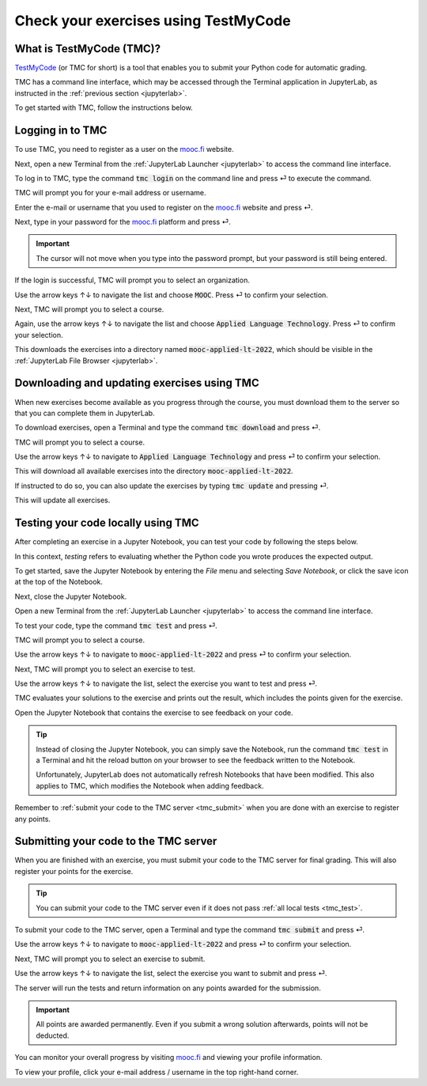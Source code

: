 .. _tmc_usage:

*************************************
Check your exercises using TestMyCode
*************************************

What is TestMyCode (TMC)?
=========================

`TestMyCode <https://testmycode.github.io/>`_ (or TMC for short) is a tool that enables you to submit your Python code for automatic grading.

TMC has a command line interface, which may be accessed through the Terminal application in JupyterLab, as instructed in the :ref:`previous section <jupyterlab>`.

To get started with TMC, follow the instructions below.

Logging in to TMC
=================

To use TMC, you need to register as a user on the `mooc.fi <https://mooc.fi>`_ website.

Next, open a new Terminal from the :ref:`JupyterLab Launcher <jupyterlab>` to access the command line interface.

.. image:: ../img/jl_launch_terminal.gif
  :width: 400
  :alt: A view of JupyterLab.

To log in to TMC, type the command :code:`tmc login` on the command line and press ⏎ to execute the command.

.. image:: ../img/tmc_login.gif
  :width: 600
  :alt: A view of the TMC command line interface.

TMC will prompt you for your e-mail address or username.

Enter the e-mail or username that you used to register on the `mooc.fi <https://mooc.fi>`_ website and press ⏎.

.. image:: ../img/tmc_username.gif
  :width: 600
  :alt: A view of the TMC command line interface.

Next, type in your password for the `mooc.fi <https://mooc.fi>`_ platform and press ⏎.

.. important::

   The cursor will not move when you type into the password prompt, but your password is still being entered.

.. image:: ../img/tmc_passwd.gif
  :width: 600
  :alt: A view of the TMC login screen on the command line interface.

If the login is successful, TMC will prompt you to select an organization. 

.. image:: ../img/tmc_done.gif
  :width: 600
  :alt: A view of the TMC command line interface.

Use the arrow keys ↑↓ to navigate the list and choose :code:`MOOC`. Press ⏎ to confirm your selection.

Next, TMC will prompt you to select a course. 

Again, use the arrow keys ↑↓ to navigate the list and choose :code:`Applied Language Technology`. Press ⏎ to confirm your selection.

This downloads the exercises into a directory named :code:`mooc-applied-lt-2022`, which should be visible in the :ref:`JupyterLab File Browser <jupyterlab>`.

.. _tmc_dl:

Downloading and updating exercises using TMC
============================================

When new exercises become available as you progress through the course, you must download them to the server so that you can complete them in JupyterLab.

To download exercises, open a Terminal and type the command :code:`tmc download` and press ⏎.

TMC will prompt you to select a course.

Use the arrow keys ↑↓ to navigate to :code:`Applied Language Technology` and press ⏎ to confirm your selection.

.. image:: ../img/tmc_dl.gif
  :width: 600
  :alt: A view of the TMC command line interface.

This will download all available exercises into the directory :code:`mooc-applied-lt-2022`.

If instructed to do so, you can also update the exercises by typing :code:`tmc update` and  pressing ⏎.

.. image:: ../img/tmc_update.gif
  :width: 600
  :alt: A view of the TMC command line interface.

This will update all exercises.

.. _tmc_test:
  
Testing your code locally using TMC
===================================

After completing an exercise in a Jupyter Notebook, you can test your code by following the steps below.

In this context, *testing* refers to evaluating whether the Python code you wrote produces the expected output.

To get started, save the Jupyter Notebook by entering the *File* menu and selecting *Save Notebook*, or click the save icon at the top of the Notebook.

Next, close the Jupyter Notebook.

Open a new Terminal from the :ref:`JupyterLab Launcher <jupyterlab>` to access the command line interface.

To test your code, type the command :code:`tmc test` and press ⏎.

.. image:: ../img/tmc_test.gif
  :width: 600
  :alt: A view of the TMC command line interface.

TMC will prompt you to select a course.

Use the arrow keys ↑↓ to navigate to :code:`mooc-applied-lt-2022` and press ⏎ to confirm your selection.

Next, TMC will prompt you to select an exercise to test.

Use the arrow keys ↑↓ to navigate the list, select the exercise you want to test and press ⏎.

TMC evaluates your solutions to the exercise and prints out the result, which includes the points given for the exercise.

Open the Jupyter Notebook that contains the exercise to see feedback on your code.

.. tip::

   Instead of closing the Jupyter Notebook, you can simply save the Notebook, run the command :code:`tmc test` in a Terminal and hit the reload button on your browser to see the feedback written to the Notebook. 

   Unfortunately, JupyterLab does not automatically refresh Notebooks that have been modified. This also applies to TMC, which modifies the Notebook when adding feedback.

Remember to :ref:`submit your code to the TMC server <tmc_submit>` when you are done with an exercise to register any points.
 
.. _tmc_submit:

Submitting your code to the TMC server
======================================

When you are finished with an exercise, you must submit your code to the TMC server for final grading. This will also register your points for the exercise.

.. tip::

   You can submit your code to the TMC server even if it does not pass :ref:`all local tests <tmc_test>`.

To submit your code to the TMC server, open a Terminal and type the command :code:`tmc submit` and press ⏎.

.. image:: ../img/tmc_submit.gif
   :width: 600
   :alt: A view of the TMC command line interface.

Use the arrow keys ↑↓ to navigate to :code:`mooc-applied-lt-2022` and press ⏎ to confirm your selection.

Next, TMC will prompt you to select an exercise to submit.

Use the arrow keys ↑↓ to navigate the list, select the exercise you want to submit and press ⏎.

The server will run the tests and return information on any points awarded for the submission.

.. important::

   All points are awarded permanently. Even if you submit a wrong solution afterwards, points will not be deducted.

You can monitor your overall progress by visiting `mooc.fi <https://mooc.fi>`_ and viewing your profile information.

To view your profile, click your e-mail address / username in the top right-hand corner.

